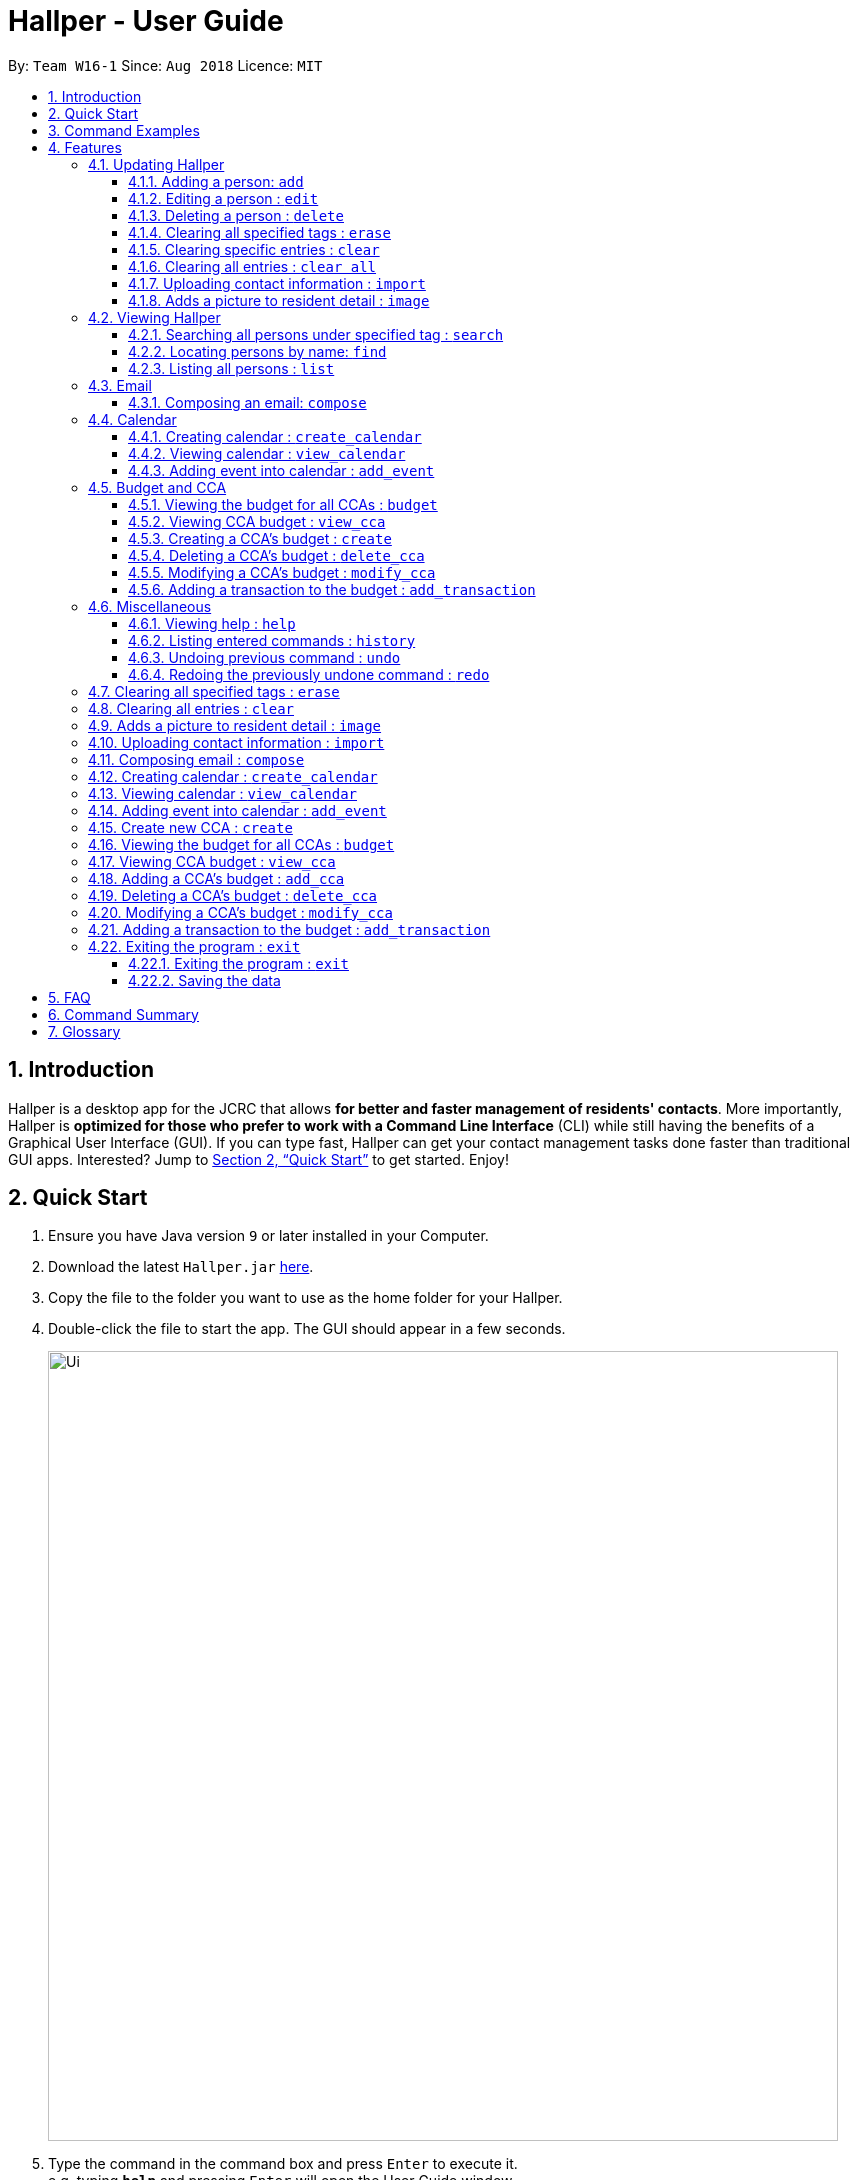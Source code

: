 = Hallper - User Guide
:site-section: UserGuide
:toc:
:toc-title:
:toc-placement: preamble
:toclevels: 3
:sectnums:
:imagesDir: images
:stylesDir: stylesheets
:xrefstyle: full
:experimental:
ifdef::env-github[]
:tip-caption: :bulb:
:note-caption: :information_source:
endif::[]
:repoURL: https://github.com/CS2103-AY1819S1-W16-1/main/tree/master

By: `Team W16-1`      Since: `Aug 2018`      Licence: `MIT`

== Introduction

Hallper is a desktop app for the JCRC that allows *for better and faster management of residents' contacts*. More importantly, Hallper is *optimized for those who prefer to work with a Command Line Interface* (CLI) while still having the benefits of a Graphical User Interface (GUI). If you can type fast, Hallper can get your contact management tasks done faster than traditional GUI apps. Interested? Jump to <<Quick Start>> to get started. Enjoy!

== Quick Start

.  Ensure you have Java version `9` or later installed in your Computer.
.  Download the latest `Hallper.jar` link:{repoURL}/releases[here].

.  Copy the file to the folder you want to use as the home folder for your Hallper.
.  Double-click the file to start the app. The GUI should appear in a few seconds.
+
image::Ui.png[width="790"]
+
.  Type the command in the command box and press kbd:[Enter] to execute it. +
e.g. typing *`help`* and pressing kbd:[Enter] will open the User Guide window.

== Command Examples
Here are some commands that you can try out with:

* *`list`* : lists all contacts
* **`add`**`n/John Doe p/98765432 e/johnd@example.com r/A110 s/FoS t/basketball` : adds a contact named `John Doe` to Hallper.
* **`delete`**`3` : deletes the 3rd contact shown in the current list
* *`exit`* : exits the app

Refer to <<Features>> for details of each command.

[[Features]]
== Features

====
*Command Format*

* Words in `UPPER_CASE` are the parameters to be supplied by the user e.g. in `add n/NAME`, `NAME` is a parameter which can be used as `add n/John Doe`.
* Items in square brackets are optional e.g `n/NAME [t/CCA]` can be used as `n/John Doe c/soccer` or as `n/John Doe`.
* Items with `…`​ after them can be used multiple times including zero times e.g. `[t/CCA]...` can be used as `{nbsp}` (i.e. 0 times), `t/soccer`, `t/soccer t/basketball` etc.
* Parameters can be in any order e.g. if the command specifies `n/NAME p/PHONE_NUMBER`, `p/PHONE_NUMBER n/NAME` is also acceptable.
====

=== Updating Hallper
This section lists features related to updating contacts in Hallper.

==== Adding a person: `add`

Adds a person to Hallper. +
Format: `add n/NAME p/PHONE_NUMBER e/EMAIL r/ROOM NUMBER s/SCHOOL [t/CCA]...`

[TIP]
A person can have any number of CCAs (including 0)

Examples:

* `add n/John Doe p/98765432 e/johnd@example.com r/C420 s/SoC t/Basketball`
* `add n/Betsy Crowe t/Soccer e/betsycrowe@example.com p/1234567 r/B213 s/Business`

==== Editing a person : `edit`

Edits an existing person in Hallper. +
Format: `edit INDEX [n/NAME] [p/PHONE] [e/EMAIL] [a/ADDRESS] [t/CCA]...`

****
* Edits the person at the specified `INDEX`. The index refers to the index number shown in the displayed person list. The index *must be a positive integer* 1, 2, 3, ...
* At least one of the optional fields must be provided.
* Existing values will be updated to the input values.
* When editing tags, the existing tags of the person will be removed i.e adding of tags is not cumulative.
* You can remove all the person's tags by typing `c/` without specifying any tags after it.
****

Examples:

* `edit 1 p/91234567 e/johndoe@example.com` +
Edits the phone number and email address of the 1st person to be `91234567` and `johndoe@example.com` respectively.
* `edit 2 n/Betsy Crower c/` +
Edits the name of the 2nd person to be `Betsy Crower` and clears all existing tags.


==== Deleting a person : `delete`

Deletes the specified person from Hallper. +
Format: `delete INDEX`

****
* Deletes the person at the specified `INDEX`.
* The index refers to the index number shown in the displayed person list.
* The index *must be a positive integer* 1, 2, 3, ...
****

Examples:

* `list` +
`delete 2` +
Deletes the 2nd person in Hallper.
* `find Betsy` +
`delete 1` +
Deletes the 1st person in the results of the `find` command.

==== Clearing all specified tags : `erase`

Clears all spcified tags from all contacts from Hallper. +
Format: `erase CCA`

****
* Erases the CCA specified for all associated contacts.
* The CCA specified must be an existing CCA.
* Multiple CCAs can be specified at once.
****

Example:

* `erase basketball` +
Erases `basketball` from contacts associated with this CCA. +
* `erase basketball netball` +
Erases `basketball` and `netball` from contacts associated with these CCAs.

==== Clearing specific entries : `clear`

Clears specified entries from Hallper. +
Format: `clear KEYWORD`

****
* Clears contacts associated with KEYWORD.
* KEYWORD refers to either a CCA or ROOM.
* KEYWORD is case-sensitive.
****

Example:

* `clear basketball` +
Clears all entries associated with CCA `basketball`.
* `clear A123` +
Clears all entries associated with room `A123`.

==== Clearing all entries : `clear all`

Clears all entries from Hallper. +
Format: `clear all`

****
* 'all' is case-sensitive.
****

Example:

* `clear all` +
Clears `all` entries in Hallper.

==== Uploading contact information : `import`

Imports file containing contact information and updates Hallper accordingly. +
Format: `import f/FILEPATH`

****
* Allow for the mass upload of contact information.
* The file to be uploaded must be a *`.xml`* file.
****

Example:

* `import f/C://Users/Files/data.xml` +
Imports `data.xml` file to be read and for database to be updated accordingly.

==== Adds a picture to resident detail : `image`

Uploads the image of resident staying in the specified room to Hallper. +
Format: `image ROOM`

****
* Allow for the upload of the profile picture of resident.
* The image must be in *`.jpg`* or *`.png`*.
****

=== Viewing Hallper
This section lists features related to viewing all or specific contacts in Hallper.

==== Searching all persons under specified tag : `search`

Shows a list of all persons in the Hallper that are associated with the specified keyword. +
Format: `search KEYWORD [MORE_KEYWORDS]`
****
* KEYWORD can be ROOM or CCA.
* KEYWORD is not case-sensitive.
****

Examples:

* `search basketball` +
Searches Hallper and lists all contacts associated with `basketball`.
* `search A123` +
Searches Hallper and lists all contacts associated with `A123`.
* `search basketball A123` +
Searches Hallper and lists all contacts associated with `basketball` and `A123`.

==== Locating persons by name: `find`
Finds persons whose names contain any of the given keywords. +
Format: `find KEYWORD [MORE_KEYWORDS]`

****
* The search is case insensitive. e.g `hans` will match `Hans`
* The order of the keywords does not matter. e.g. `Hans Bo` will match `Bo Hans`
* Only the name is searched.
* Only full words will be matched e.g. `Han` will not match `Hans`
* Persons matching at least one keyword will be returned (i.e. `OR` search). e.g. `Hans Bo` will return `Hans Gruber`, `Bo Yang`
****

Examples:

* `find John` +
Returns `john` and `John Doe`
* `find Betsy Tim John` +
Returns any person having names `Betsy`, `Tim`, or `John`

==== Listing all persons : `list`

Shows a list of all persons in Hallper. +
Format: `list`

=== Email
This section lists features related to email in Hallper.

==== Composing an email: `compose`
Composes a *`.eml`* file that can be used to send emails to residents. +
Format: `compose from/FROM to/TO subject/SUBJECT content/CONTENT`

****
* FROM and TO must be valid email addresses e.g. johndoe@example.com
* SUBJECT has a word limit of 10 words.
* CONTENT has no word limit.
****

Example:

* `compose from/johndoe@example.com to/samsee@example.com subject/Meeting this Friday
content/Hey there's a meeting this friday.` +
Composes an email from `johndoe@example.com` to `samsee@example.com` with subject
`Meeting this Friday` and email body `Hey there's a meeting this friday.` and saves
it as a *`.eml`* file.

=== Calendar
This section lists features related to managing the calendar in Hallper.

==== Creating calendar : `create_calendar`

Creates a calendar file in Hallper for updating of events. +
Format: `create_calendar month/MONTH year/YEAR`

****
* Creates a calendar as a *`.ics`* file.
* The MONTH *must be specified as MMM*.
* The YEAR *must be specified as YYYY*.
****
Example:

* `create_calendar month/Feb year/2018` +
Creates a calendar for the month of `Feb` and year `2018` and
saves it as a *`.ics`* file.

==== Viewing calendar : `view_calendar`

Views the calendar of the specified month. +
Format: `view_calendar MONTH`

Example:

* `view_calendar Feb` +
Displays view of calendar for the month of `Feb`.

==== Adding event into calendar : `add_event`

Adds an event into the calendar. +
Format: `add_event month/MONTH year/YEAR sdate/START DATE shour/START HOUR smin/START MIN
edate/END DATE ehour/END HOUR emin/END MINUTE title/NAME OF EVENT`

****
* The *MONTH must be specified as MMM*.
* The *YEAR must be specified as YYYY*.
* *DATE, HOUR, MINUTE must be specified as XX*.
****

Example:

* `add_event month/Feb year/2018 sdate/01 shour/12 smin/00 edate/01 ehour/15 emin/00 title/Enthral` +
Adds an event titled `Enthral` into calendar for `Feb 2018` which starts on the `1` st at `1200` and ends on
the `1` st at `1500`.

=== Budget and CCA
This section lists features related to CCA budget management in Hallper.

==== Viewing the budget for all CCAs : `budget`

Allows for the viewing of the budgets for all the CCAs. +
Format: `budget`

****
* BP displays the total budget allocated to the CCAs, total outstanding amount and budget information of each CCA, in alphabetical order.
****

==== Viewing CCA budget : `view_cca`

Allows for the viewing of the budget and past transactions of the specified CCA. +
Format: `view_cca CCA`

Example:

* `view_cca soccer` +
Displays view of budget and past transactions for `soccer` CCA.

==== Creating a CCA's budget : `create`

Adds a CCA into the budget book with the initial given budget. +
Format: `create n/CCA bud/BUDGET`

****
* BUDGET currency is in SGD.
****

Example:

* `create n/basketball bud/200` +
Adds `basketball` CCA with SGD`200` budget to Hallper.


==== Deleting a CCA's budget : `delete_cca`

Deletes the CCA's existing budget. +
Format: `delete_cca CCA`

Example:

* `delete_cca soccer` +
Deletes `soccer` CCA's existing budget.

==== Modifying a CCA's budget : `modify_cca`

Modifies the budget of specified CCA. +
Format: `modify_cca CCA BUDGET`

****
* BUDGET currency is in SGD.
****

Example:

* `modify_cca soccer 500` +
Modifies `soccer` CCA's current budget to SGD `500` .

==== Adding a transaction to the budget : `add_transaction`

Adds a transaction to the budget of specified CCA. +
Format: `add_transaction CCA AMOUNT TYPE PERSON_IN_CHARGE`

****
* Adds a transaction to the budget of specifed CCA.
* The types available are  either *`credit`* or *`debit`*.
* The *`PERSON-IN-CHARGE`* must be a resident in Hallper.
****

Example:

* `add_transaction badminton 500 credit James`
Adds a `credit` transaction of SGD `500` to `James` from `badminton` CCA.

=== Miscellaneous
This section lists miscellaneous commands for navigating Hallper.

==== Viewing help : `help`

Opens up the User Guide in a new window. +
Format: `help`

==== Listing entered commands : `history`

Lists all the commands that you have entered in reverse chronological order. +
Format: `history`

[NOTE]
====
Pressing the kbd:[&uarr;] and kbd:[&darr;] arrows will display the previous and next input respectively in the command box.
====

// tag::undoredo[]
==== Undoing previous command : `undo`

Restores Hallper to the state before the previous _undoable_ command was executed. +
Format: `undo`

[NOTE]
====
Undoable commands: those commands that modify Hallper's content (`add`, `delete`, `edit` and `clear`).
====

Examples:

* `delete 1` +
`list` +
`undo` (reverses the `delete 1` command) +

* `select 1` +
`list` +
`undo` +
The `undo` command fails as there are no undoable commands executed previously.

* `delete 1` +
`clear` +
`undo` (reverses the `clear` command) +
`undo` (reverses the `delete 1` command) +

==== Redoing the previously undone command : `redo`

Reverses the most recent `undo` command. +
Format: `redo`

Examples:

* `delete 1` +
`undo` (reverses the `delete 1` command) +
`redo` (reapplies the `delete 1` command) +

* `delete 1` +
`redo` +
The `redo` command fails as there are no `undo` commands executed previously.

* `delete 1` +
`clear` +
`undo` (reverses the `clear` command) +
`undo` (reverses the `delete 1` command) +
`redo` (reapplies the `delete 1` command) +
`redo` (reapplies the `clear` command) +
// end::undoredo[]

=== Clearing all specified tags : `erase`

Clears all spcified tags from all contacts from the address book. +
Format: `erase CCA`

Example:

* `erase basketball`

=== Clearing all entries : `clear`

Clears all entries from the address book. +
Format: `clear`

=== Adds a picture to resident detail : `image`

Uploads the image of the resident to the address book. +
Format: `image`

****
* Allow for the upload of the profile picture of resident.
* The image must be in *`.jpeg`*.
****

=== Uploading contact information : `import`

Uploads file containing contact information of all contacts. +
Format: `upload`

****
* Allow for the mass upload of contact information.
* The file to be uploaded must be a *`.xml`* file.
****

=== Composing email : `compose`

Composes a *`.eml`* file that can be used to send emails to residents. +
Format: `compose`

=== Creating calendar : `create_calendar`

Creates a calendar file in the address book for updating of events. +
Format: `create_calendar month/MONTH year/YEAR`

****
* Creates a calendar as a *`.ics`* file.
* The month *must be specified as MMM*
* The year *musst be specified as YYYY*
****
Example:

* `create_calendar month/Feb year/2018`

=== Viewing calendar : `view_calendar`

Views the calendar of the specified month. +
Format: `view_calendar MONTH`

Example:

* `view_calendar Feb`

=== Adding event into calendar : `add_event`

Adds an event into the calendar. +
Format: `add_event m/MONTH d/DATE st/START TIME et/END TIME n/NAME OF EVENT

Example:

* `add_event m/Feb d/2 st/1800 et/2100 n/Enthral`

=== Create new CCA : `create`

Adds a CCA into the budget book with the initial given budget. +
Format: `create n/CCA bud/BUDGET`

Example:

`create n/basketball bud/200`

=== Viewing the budget for all CCAs : `budget`

Allows for the viewing of the budgets for all the CCAs. +
Format: `budget`

****
* BP displays the total budget allocated to the CCAs, total outstanding amount and budget information of each CCA, in alphabetical order.
****

=== Viewing CCA budget : `view_cca`

Allows for the viewing of the budget and past transactions of the specified CCA. +
Format: `view_cca CCA`

Example:

* `view_cca soccer`

=== Adding a CCA's budget : `add_cca`

Adds a CCA's budget. +
Format: `add_cca CCA BUDGET`

Example:

* `add_cca badminton 500`

=== Deleting a CCA's budget : `delete_cca`

Deletes the CCA's exisiting budget. +
Format: `delete_cca CCA`

Example:

* `delete_cca soccer`

=== Modifying a CCA's budget : `modify_cca`

Modifies the budget of specified CCA. +
Format: `modify_cca CCA BUDGET`

Example:

* `modify_cca soccer 500`

=== Adding a transaction to the budget : `add_transaction`

Adds a transaction to the budget of specified CCA. +
Format: `add_transaction CCA AMOUNT TYPE PERSON_IN_CHARGE`

****
* Adds a transaction to the budget of specifed CCA.
* The types available are  either *`credit`* or *`debit`*.
* The *`PERSON-IN-CHARGE`* must be a resident in the address book.
****

Example:

* `add_transaction badminton 500 credit James`

=== Exiting the program : `exit`
==== Exiting the program : `exit`

Exits the program. +
Format: `exit`

==== Saving the data

Hallper data are saved in the hard disk automatically after any command that changes the data. +
There is no need to save manually.

== FAQ

*Q*: How do I transfer my data to another Computer? +
*A*: Install the app in the other computer and overwrite the empty data file it creates with the file that contains the data of your previous Hallper folder.

== Command Summary

* *Add* : `add n/NAME p/PHONE_NUMBER e/EMAIL b/BLOCK r/ROOM NUMBER s/SCHOOL [c/CCA]...` +
e.g. `add n/James Ho p/22224444 e/jamesho@example.com b/C r/420 s/School of Computing c/Basketball`
* *Edit* : `edit INDEX [n/NAME] [p/PHONE_NUMBER] [e/EMAIL] [a/ADDRESS] [c/CCA]...` +
e.g. `edit 2 n/James Lee e/jameslee@example.com`
* *Delete* : `delete INDEX` +
e.g. `delete 3`
* *Erase* : `erase CCA` +
e.g. `erase basketball`
* *Clear* : `clear KEYWORD [MORE_KEYWORDS]` +
e.g. `clear basketball A123`
* *Clear all* : `clear all`
* *Import* : `import f/FILEPATH`
* *Image* : `image`
* *Search* : `search KEYWORD [MORE_KEYWORDS]` +
e.g. `search basketball A123`
* *Find* : `find KEYWORD [MORE_KEYWORDS]` +
e.g. `find James Jake`
* *List* : `list`
* *Compose* : `compose from/FROM to/TO subject/SUBJECT content/CONTENT`
* *Create Calendar* : `create_calendar MONTH` +
e.g. `create_calendar month/Feb year/2018`
* *View Calendar* : `view_calendar MONTH` +
e.g. `view_calendar Feb`
* *Add Event* : `add_event month/MONTH year/YEAR sdate/START DATE shour/START HOUR smin/START MIN
edate/END DATE ehour/END HOUR emin/END MINUTE title/NAME OF EVENT` +
e.g. `add_event month/Feb year/2018 sdate/01 shour/12 smin/00 edate/01 ehour/15 emin/00 title/Enthral`
* *Create CCA Budget* : `create n/CCA bud/BUDGET` +
e.g. `create Basketball 500`
* *Budget* : `budget`
* *View CCA* : `view_cca CCA` +
e.g. `view_cca basketball`
* *Delete CCA* : `delete_cca CCA` +
e.g. `delete_cca basketball`
* *Modify CCA* : `modify_cca CCA BUDGET` +
e.g. `modify_cca basketball 500`
* *Add Transaction* : `add_transaction CCA AMOUNT TYPE PERSON-IN-CHARGE` +
e.g. `add_transaction soccer 500 debit James`
* *Help* : `help`
* *History* : `history`
e.g. `view 2`
* *Undo* : `undo`
* *Redo* : `redo`
* *Exit* : `exit`

== Glossary
* `CCA`: Co-Curricular Activity that residents can join within their respective halls.
* `JCRC`: Junior Common Room Committee in charge of administrative duties within their respective halls.
